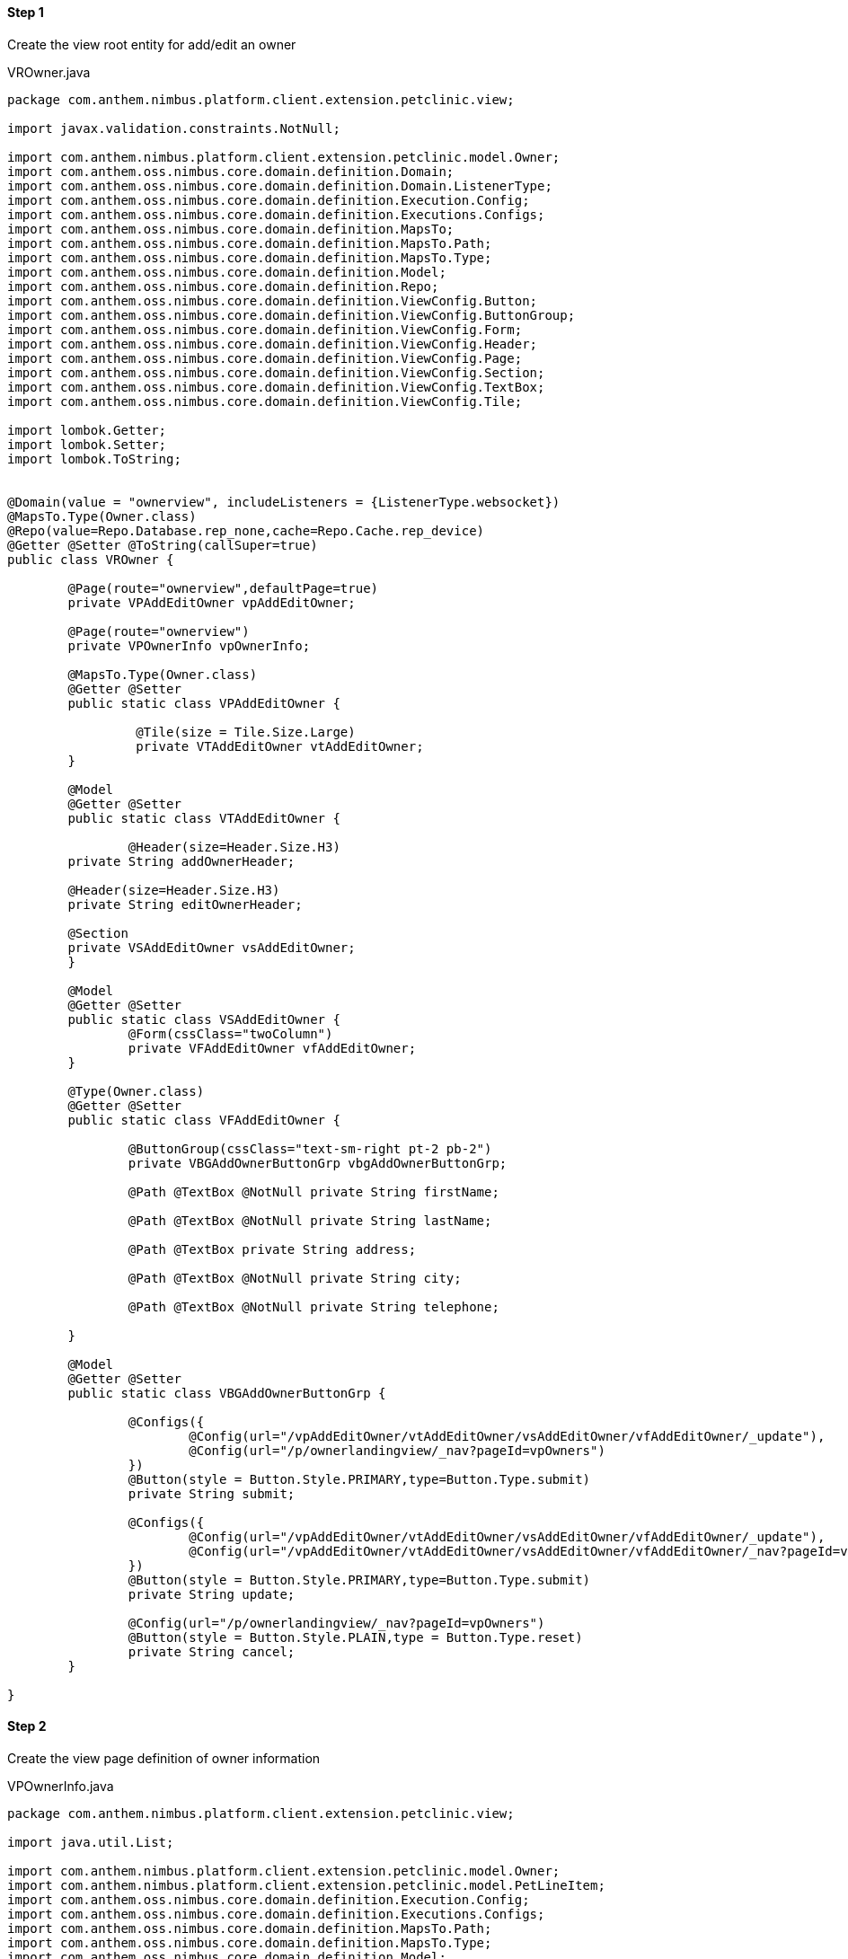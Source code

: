 
==== Step 1
Create the view root entity for add/edit an owner



[[app-listing]]
[source,java,indent=0]
[subs="verbatim,attributes"]
.VROwner.java



----
package com.anthem.nimbus.platform.client.extension.petclinic.view;

import javax.validation.constraints.NotNull;

import com.anthem.nimbus.platform.client.extension.petclinic.model.Owner;
import com.anthem.oss.nimbus.core.domain.definition.Domain;
import com.anthem.oss.nimbus.core.domain.definition.Domain.ListenerType;
import com.anthem.oss.nimbus.core.domain.definition.Execution.Config;
import com.anthem.oss.nimbus.core.domain.definition.Executions.Configs;
import com.anthem.oss.nimbus.core.domain.definition.MapsTo;
import com.anthem.oss.nimbus.core.domain.definition.MapsTo.Path;
import com.anthem.oss.nimbus.core.domain.definition.MapsTo.Type;
import com.anthem.oss.nimbus.core.domain.definition.Model;
import com.anthem.oss.nimbus.core.domain.definition.Repo;
import com.anthem.oss.nimbus.core.domain.definition.ViewConfig.Button;
import com.anthem.oss.nimbus.core.domain.definition.ViewConfig.ButtonGroup;
import com.anthem.oss.nimbus.core.domain.definition.ViewConfig.Form;
import com.anthem.oss.nimbus.core.domain.definition.ViewConfig.Header;
import com.anthem.oss.nimbus.core.domain.definition.ViewConfig.Page;
import com.anthem.oss.nimbus.core.domain.definition.ViewConfig.Section;
import com.anthem.oss.nimbus.core.domain.definition.ViewConfig.TextBox;
import com.anthem.oss.nimbus.core.domain.definition.ViewConfig.Tile;

import lombok.Getter;
import lombok.Setter;
import lombok.ToString;


@Domain(value = "ownerview", includeListeners = {ListenerType.websocket})
@MapsTo.Type(Owner.class)
@Repo(value=Repo.Database.rep_none,cache=Repo.Cache.rep_device)
@Getter @Setter @ToString(callSuper=true)
public class VROwner {
	
	@Page(route="ownerview",defaultPage=true)
	private VPAddEditOwner vpAddEditOwner;
	
	@Page(route="ownerview")
	private VPOwnerInfo vpOwnerInfo;
	
	@MapsTo.Type(Owner.class)
	@Getter @Setter
	public static class VPAddEditOwner {
		
		 @Tile(size = Tile.Size.Large)
		 private VTAddEditOwner vtAddEditOwner;
	}
	
	@Model
	@Getter @Setter
	public static class VTAddEditOwner {
		
		@Header(size=Header.Size.H3)
    	private String addOwnerHeader;
    	
    	@Header(size=Header.Size.H3)
    	private String editOwnerHeader;
    	
        @Section
        private VSAddEditOwner vsAddEditOwner;
	}
	
	@Model
	@Getter @Setter
	public static class VSAddEditOwner {
		@Form(cssClass="twoColumn")
		private VFAddEditOwner vfAddEditOwner;
	}
	
	@Type(Owner.class)
	@Getter @Setter
	public static class VFAddEditOwner {
		
		@ButtonGroup(cssClass="text-sm-right pt-2 pb-2")
		private VBGAddOwnerButtonGrp vbgAddOwnerButtonGrp;
		
		@Path @TextBox @NotNull private String firstName;
		
		@Path @TextBox @NotNull private String lastName;
		
		@Path @TextBox private String address;
		
		@Path @TextBox @NotNull private String city;
		
		@Path @TextBox @NotNull private String telephone;
		
	}
	
	@Model
	@Getter @Setter
	public static class VBGAddOwnerButtonGrp {
		
		@Configs({
			@Config(url="/vpAddEditOwner/vtAddEditOwner/vsAddEditOwner/vfAddEditOwner/_update"),
			@Config(url="/p/ownerlandingview/_nav?pageId=vpOwners")
		})
		@Button(style = Button.Style.PRIMARY,type=Button.Type.submit)
		private String submit;
		
		@Configs({
			@Config(url="/vpAddEditOwner/vtAddEditOwner/vsAddEditOwner/vfAddEditOwner/_update"),
			@Config(url="/vpAddEditOwner/vtAddEditOwner/vsAddEditOwner/vfAddEditOwner/_nav?pageId=vpOwnerInfo")
		})
		@Button(style = Button.Style.PRIMARY,type=Button.Type.submit)
		private String update;
		
		@Config(url="/p/ownerlandingview/_nav?pageId=vpOwners")
		@Button(style = Button.Style.PLAIN,type = Button.Type.reset)
		private String cancel;
	}
	
}


----


==== Step 2
Create the view page definition of owner information

[[app-listing]]
[source,java,indent=0]
[subs="verbatim,attributes"]
.VPOwnerInfo.java

----

package com.anthem.nimbus.platform.client.extension.petclinic.view;

import java.util.List;

import com.anthem.nimbus.platform.client.extension.petclinic.model.Owner;
import com.anthem.nimbus.platform.client.extension.petclinic.model.PetLineItem;
import com.anthem.oss.nimbus.core.domain.definition.Execution.Config;
import com.anthem.oss.nimbus.core.domain.definition.Executions.Configs;
import com.anthem.oss.nimbus.core.domain.definition.MapsTo.Path;
import com.anthem.oss.nimbus.core.domain.definition.MapsTo.Type;
import com.anthem.oss.nimbus.core.domain.definition.Model;
import com.anthem.oss.nimbus.core.domain.definition.ViewConfig.Button;
import com.anthem.oss.nimbus.core.domain.definition.ViewConfig.CardDetail;
import com.anthem.oss.nimbus.core.domain.definition.ViewConfig.FieldValue;
import com.anthem.oss.nimbus.core.domain.definition.ViewConfig.Grid;
import com.anthem.oss.nimbus.core.domain.definition.ViewConfig.Section;
import com.anthem.oss.nimbus.core.domain.definition.ViewConfig.Tile;

import lombok.Getter;
import lombok.Setter;

@Model
@Getter @Setter
public class VPOwnerInfo {
	
	@Tile(title="OWNER INFO ", imgSrc="resources/icons/careplan.svg#Layer_1", size=Tile.Size.Large)
	private VTOwnerInfo vtOwnerInfo;
	
	@Model
	@Getter @Setter
	public static class VTOwnerInfo {
		
		@Section
		private VSOwnerInfo vsOwnerInfo;
		
		@Section(cssClass="contentBox bg-lightest")
		private VSPets vsPets;
	}
	
	@Model
	@Getter @Setter
	public static class VSOwnerInfo {
		
		@CardDetail(cssClass="contentBox right-gutter bg-alternate mt-0")
		private VCDOwnerInfo vcdOwnerInfo;
		
	}
	
	@Model
	@Getter @Setter
	public static class VCDOwnerInfo {
		
		@CardDetail.Body
		private VCDBOwner vcdbOwner;
	}
	
	@Type(Owner.class)
	@Getter @Setter
	public static class VCDBOwner {
		
		@Path @FieldValue(cols="2") private String firstName;		
		@Path @FieldValue private String lastName;
		
		@FieldValue(type=FieldValue.Type.Divider)
		private String divider2;
		
		@Path @FieldValue private String address;		
		@Path @FieldValue private String city;
		@Path @FieldValue private String telephone;
	}
	
	@Model
	@Getter @Setter
	public static class VSPets {
		
	}
	
}

----

==== Step 3
Restart the web container and navigate to localhost:9090/ui/ in a new browser session to see the changes.
